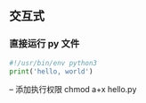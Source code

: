 ** 交互式
*** 直接运行 py 文件
#+BEGIN_SRC python
#!/usr/bin/env python3
print('hello, world')
#+END_SRC
-- 添加执行权限 chmod a+x hello.py
